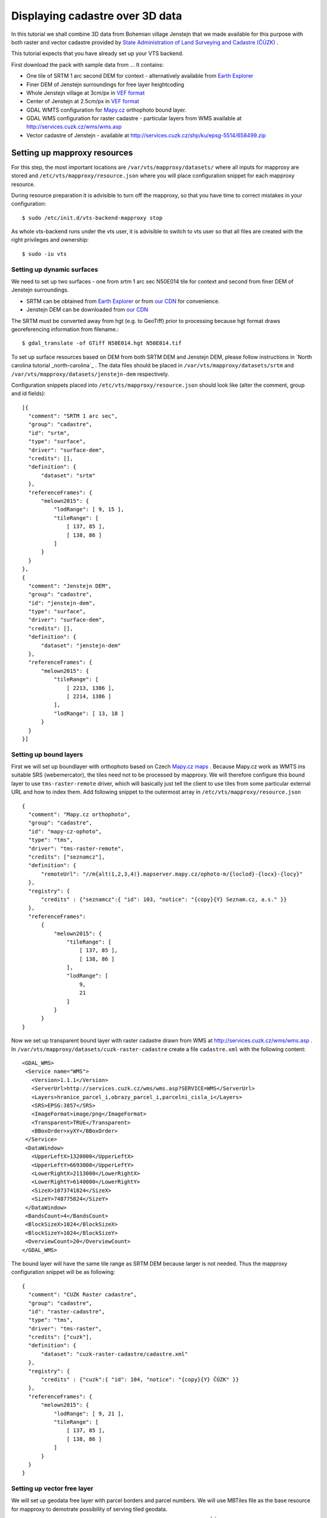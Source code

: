 .. _cadastre-tutorial:

Displaying cadastre over 3D data
--------------------------------

In this tutorial we shall combine 3D data from Bohemian village Jenstejn that we made available for this purpose with both raster
and vector cadastre provided by `State Administration of Land Surveying and Cadastre (ČÚZK) <http://www.cuzk.cz/en>`_ .

This tutorial expects that you have already set up your VTS backend. 

First download the pack with sample data from ... It contains:

* One tile of SRTM 1 arc second DEM for context - alternatively available from `Earth Explorer <https://earthexplorer.usgs.gov/>`_
* Finer DEM of Jenstejn surroundings for free layer heightcoding
* Whole Jenstejn village at 3cm/px in `VEF format <https://github.com/Melown/true3d-format-spec>`_
* Center of Jenstejn at 2.5cm/px in `VEF format <https://github.com/Melown/true3d-format-spec>`_
* GDAL WMTS configuration for `Mapy.cz <http://mapy.cz>`_ orthophoto bound layer.
* GDAL WMS configuration for raster cadastre - particular layers from WMS available at `<http://services.cuzk.cz/wms/wms.asp>`_
* Vector cadastre of Jenstejn - available at http://services.cuzk.cz/shp/ku/epsg-5514/658499.zip

Setting up mapproxy resources
^^^^^^^^^^^^^^^^^^^^^^^^^^^^^

For this step, the most important locations are ``/var/vts/mapproxy/datasets/`` where all inputs for mapproxy are stored and
``/etc/vts/mapproxy/resource.json`` where you will place configuration snippet for each mapproxy resource.

During resource preparation it is advisible to turn off the mapproxy, so that you have time to correct mistakes in your
configuration::
  
  $ sudo /etc/init.d/vts-backend-mapproxy stop

As whole vts-backend runs under the vts user, it is advisible to switch to vts user so that all files are created with the 
right privileges and ownership::

  $ sudo -iu vts


Setting up dynamic surfaces
"""""""""""""""""""""""""""

We need to set up two surfaces - one from srtm 1 arc sec N50E014 tile for context and second from finer DEM of 
Jenstejn surroundings.

* SRTM can be obtained from `Earth Explorer <https://earthexplorer.usgs.gov/>`_ or from `our CDN <http://cdn.melown.com/public/cadastre/N50E014.hgt>`_ for convenience.
* Jenstejn DEM can be downloaded from `our CDN <http://cdn.melown.com/public/cadastre/jenstejn-dem.tif>`_

The SRTM must be converted away from hgt (e.g. to GeoTiff) prior to processing because hgt format draws georeferencing information from filename.::
  
  $ gdal_translate -of GTiff N50E014.hgt N50E014.tif

To set up surface resources based on DEM from both SRTM DEM and Jenstejn DEM, please follow instructions in 
`North carolina tutorial _north-carolina`_ . The data files should be placed in ``/var/vts/mapproxy/datasets/srtm`` and
``/var/vts/mapproxy/datasets/jenstejn-dem`` respectively.

Configuration snippets placed into ``/etc/vts/mapproxy/resource.json`` should look like (alter the comment, group and id fields)::

  [{
    "comment": "SRTM 1 arc sec",
    "group": "cadastre",
    "id": "srtm",
    "type": "surface",
    "driver": "surface-dem",
    "credits": [],
    "definition": {
        "dataset": "srtm"
    },
    "referenceFrames": {
        "melown2015": {
            "lodRange": [ 9, 15 ],
            "tileRange": [
                [ 137, 85 ],
                [ 138, 86 ]
            ]
        }
    }
  },
  {
    "comment": "Jenstejn DEM",
    "group": "cadastre",
    "id": "jenstejn-dem",
    "type": "surface",
    "driver": "surface-dem",
    "credits": [],
    "definition": {
        "dataset": "jenstejn-dem"
    },
    "referenceFrames": {
        "melown2015": {
            "tileRange": [
                [ 2213, 1386 ],
                [ 2214, 1386 ]
            ],
            "lodRange": [ 13, 18 ]
        }
    }
  }]

Setting up bound layers
"""""""""""""""""""""""

First we will set up boundlayer with orthophoto based on Czech `Mapy.cz maps <http://www.mapy.cz>`_ .
Because Mapy.cz work as WMTS ins suitable SRS (webemercator), the tiles need not to be processed by mapproxy.
We will therefore configure this bound layer to use ``tms-raster-remote`` driver, which will basically just 
tell the client to use tiles from some particular external URL and how to index them. Add following snippet
to the outermost array in ``/etc/vts/mapproxy/resource.json`` ::

  {
    "comment": "Mapy.cz orthophoto",
    "group": "cadastre",
    "id": "mapy-cz-ophoto",
    "type": "tms",
    "driver": "tms-raster-remote",
    "credits": ["seznamcz"],
    "definition": {
        "remoteUrl": "//m{alt(1,2,3,4)}.mapserver.mapy.cz/ophoto-m/{loclod}-{locx}-{locy}"
    },
    "registry": {
        "credits" : {"seznamcz":{ "id": 103, "notice": "{copy}{Y} Seznam.cz, a.s." }}
    },
    "referenceFrames":
        {
            "melown2015": {
                "tileRange": [
                    [ 137, 85 ],
                    [ 138, 86 ]
                ],
                "lodRange": [
                    9,
                    21
                ]
            }
        }
  }

Now we set up transparent bound layer with raster cadastre drawn from WMS at http://services.cuzk.cz/wms/wms.asp .
In ``/var/vts/mapproxy/datasets/cuzk-raster-cadastre`` create a file ``cadastre.xml`` with the 
following content::

 <GDAL_WMS>
  <Service name="WMS">
    <Version>1.1.1</Version>
    <ServerUrl>http://services.cuzk.cz/wms/wms.asp?SERVICE=WMS</ServerUrl>
    <Layers>hranice_parcel_i,obrazy_parcel_i,parcelni_cisla_i</Layers>
    <SRS>EPSG:3857</SRS>
    <ImageFormat>image/png</ImageFormat>
    <Transparent>TRUE</Transparent>
    <BBoxOrder>xyXY</BBoxOrder>
  </Service>
  <DataWindow>
    <UpperLeftX>1320000</UpperLeftX>
    <UpperLeftY>6693000</UpperLeftY>
    <LowerRightX>2113000</LowerRightX>
    <LowerRightY>6140000</LowerRightY>
    <SizeX>1073741824</SizeX>
    <SizeY>748775824</SizeY>
  </DataWindow>
  <BandsCount>4</BandsCount>
  <BlockSizeX>1024</BlockSizeX>
  <BlockSizeY>1024</BlockSizeY>
  <OverviewCount>20</OverviewCount>
 </GDAL_WMS>

The bound layer will have the same tile range as SRTM DEM because larger is not needed. Thus the mapproxy configuration
snippet will be as following::

  {
    "comment": "CUZK Raster cadastre",
    "group": "cadastre",
    "id": "raster-cadastre",
    "type": "tms",
    "driver": "tms-raster",
    "credits": ["cuzk"],
    "definition": {
        "dataset": "cuzk-raster-cadastre/cadastre.xml"
    },
    "registry": {
        "credits" : {"cuzk":{ "id": 104, "notice": "{copy}{Y} ČÚZK" }}
    },
    "referenceFrames": {
        "melown2015": {
            "lodRange": [ 9, 21 ],
            "tileRange": [
                [ 137, 85 ],
                [ 138, 86 ]
            ]
        }
    }
  }  
 
Setting up vector free layer
""""""""""""""""""""""""""""

We will set up geodata free layer with parcel borders and parcel numbers. We will use MBTiles file
as the base resource for mapproxy to demotrate possibility of serving tiled geodata.

First we need to download pack with shapefiles of Jenstejn cadastal area from ČÚZK website::

  $ wget http://services.cuzk.cz/shp/ku/epsg-5514/658499.zip
  $ unzip 658499.zip
  $ cd 658499

We are interested in parcel borders and parcel numbers. We will create one MBTiles containing both these layers but first we need to prepare the GeoJson
to create the MBTiles from. Because original data are in Krovak projection care must be taken when converting coordinates as system definition of Krovak
may come with too imprecise towgs84 parameter::

  $ unzip jenstejn-vector-cadastre-658499.zip
  $ cd 658499
  $ ogr2ogr -f "GeoJson" \
            -s_srs "+proj=krovak +lat_0=49.5 +lon_0=24.83333333333333 +alpha=0 +k=0.9999 +x_0=0 +y_0=0 +ellps=bessel \
                    +towgs84=570.8,85.7,462.8,4.998,1.587,5.261,3.56 +units=m +no_defs" \
            -t_srs "+init=epsg:4326" \
            -dialect sqlite \
            -sql "SELECT geometry, TEXT_KM FROM PARCELY_KN_DEF" \
            jenstejn-parcel-numbers.geojson PARCELY_KN_DEF.shp

  $ ogr2ogr -f "GeoJson" \
            -s_srs "+proj=krovak +lat_0=49.5 +lon_0=24.83333333333333 +alpha=0 +k=0.9999 +x_0=0 +y_0=0 +ellps=bessel \
                    +towgs84=570.8,85.7,462.8,4.998,1.587,5.261,3.56 +units=m +no_defs" \
            -t_srs "+init=epsg:4326" \
            -dialect sqlite \
            -sql "SELECT geometry FROM HRANICE_PARCEL_L" \
            jenstejn-parcel-borders.geojson HRANICE_PARCEL_L.shp

Now we will merge geojsons into one containing both linestrings and points using merge-geojsons.py from https://gist.github.com/migurski/3759608 ::

  $ python merge-geojsons.py jenstejn-parcel-numbers.geojson jenstejn-parcel-borders.geojson jenstejn-parcel-all.geojson

To create MBTiles we will use MapBox's opensource tool tippecanoe. To install it, follow the instructions on github::

  $ cd <some working directory>
  $ git clone https://github.com/mapbox/tippecanoe.git
  $ cd tippecanoe
  $ sudo apt-get install build-essential libsqlite3-dev zlib1g-dev
  $ make -j2
  $ sudo make install

We will place MBTiles into ``/var/vts/mapproxy/datasets/cuzk-raster-cadastre/`` directory. Because simplification 
makes little sense for cadastre, we will use tippecanoe just to tile features on a single level of detail without any simplification::

  $ mkdir /var/vts/mapproxy/datasets/jenstejn-cadastre
  $ tippecanoe -o /var/vts/mapproxy/datasets/jenstejn-cadastre/parcels-all.mbtiles -z 16 -Z 16 -B 16 -ps \
               <path-to-dir-with-vector-data>/658499/jentejn-parcel-all.geojson

And finally we create a configuration snippet for mapproxy::

 {
    "comment": "Data source",
    "group": "cadastre",
    "id": "cuzk-vector-cadastre",
    "type": "geodata",
    "driver": "geodata-vector-tiled",
    "credits": ["cuzk"],
    "definition": {
        "dataset": "cuzk-raster-cadastre/parcels-all.mbtiles/{loclod}-{locx}-{locy}"
        , "demDataset": "jenstejn-dem"
        , "geoidGrid": "egm96_15.gtx"
        , "format": "geodataJson"
        , "displaySize": 1024
    },
    "registry": {
        "credits" : {"cuzk":{ "id": 104, "notice": "{copy}{Y} ČÚZK" }}
    },
    "referenceFrames":
        {
            "melown2015": {
                "tileRange": [
                    [553, 346],
                    [553, 346]
                ],
                "lodRange": [11, 17]
            }
        }
 }

Now you can turn mapproxy back on::
  
  $ sudo /etc/init.d/vts-backend-mapproxy start

And examine the log::

  $ less /var/log/vts/mapproxy.log

If you should see no errors, only ``Ready to serve <resource>`` line for each defined resource.

Filling the storage
^^^^^^^^^^^^^^^^^^^

Important location for this step is ``/var/vts/store/stage.melown2015``. Furthermore, create following directory to
hold the 3D resources::

  $ mkdir -p /var/vts/store/resources/tilesets

Preparing True3D tilesets
"""""""""""""""""""""""""

VTS tileset format is suitable for streaming data over the internet but it is firmly bound to given Reference Frame.
For True3D data exchange purposes we specified an open, Reference Frame independent, `VEF format <https://github.com/Melown/true3d-format-spec>`_
meant for storing hierarchical georeferenced textured meshes. The VEF format is a preferable entry point for 3D data into VTS.

To get the True3D data for this tutorial, please download `Jenstejn (the whole village) <http://cdn.melown.com/public/cadastre/jenstejn-village.vef.tar>`_
and `Jenstejn (center) <http://cdn.melown.com/public/cadastre/jenstejn.vef.tar>`_ in VEF fromat to some working directory.

Now we will convert both datasets into VTS tileset::

  $ cd <work dir>
  $ vef2vts --input jenstejn.vef.tar --output /var/vts/store/resources/tilesets/jentejn-center \
            --tilesetId jenstejn-center --referenceFrame melown2015
  $ vef2vts --input jenstejn-village.vef.tar --output /var/vts/store/resources/tilesets/jentejn-village \
            --tilesetId jenstejn-village --referenceFrame melown2015

Adding tilesets into storage
""""""""""""""""""""""""""""

Now we are ready to merge everything in the storage, First we add the bottommost surface from SRTM DEM as remote tileset::

  $ vts /var/vts/store/stage.melown2015 --add --tileset http://localhost:8070/mapproxy/melown2015/surface/cadastre/srtm --top

Then add the two Jenstejns as local tilesets - this way the data are only referenced rather than copied into storage which makes the operation faster and saves some space::

  $ vts /var/vts/store/stage.melown2015 --add --tileset local:/var/vts/store/resources/tilesets/jentejn-village --top
  $ vts /var/vts/store/stage.melown2015 --add --tileset local:/var/vts/store/resources/tilesets/jentejn-center --top




